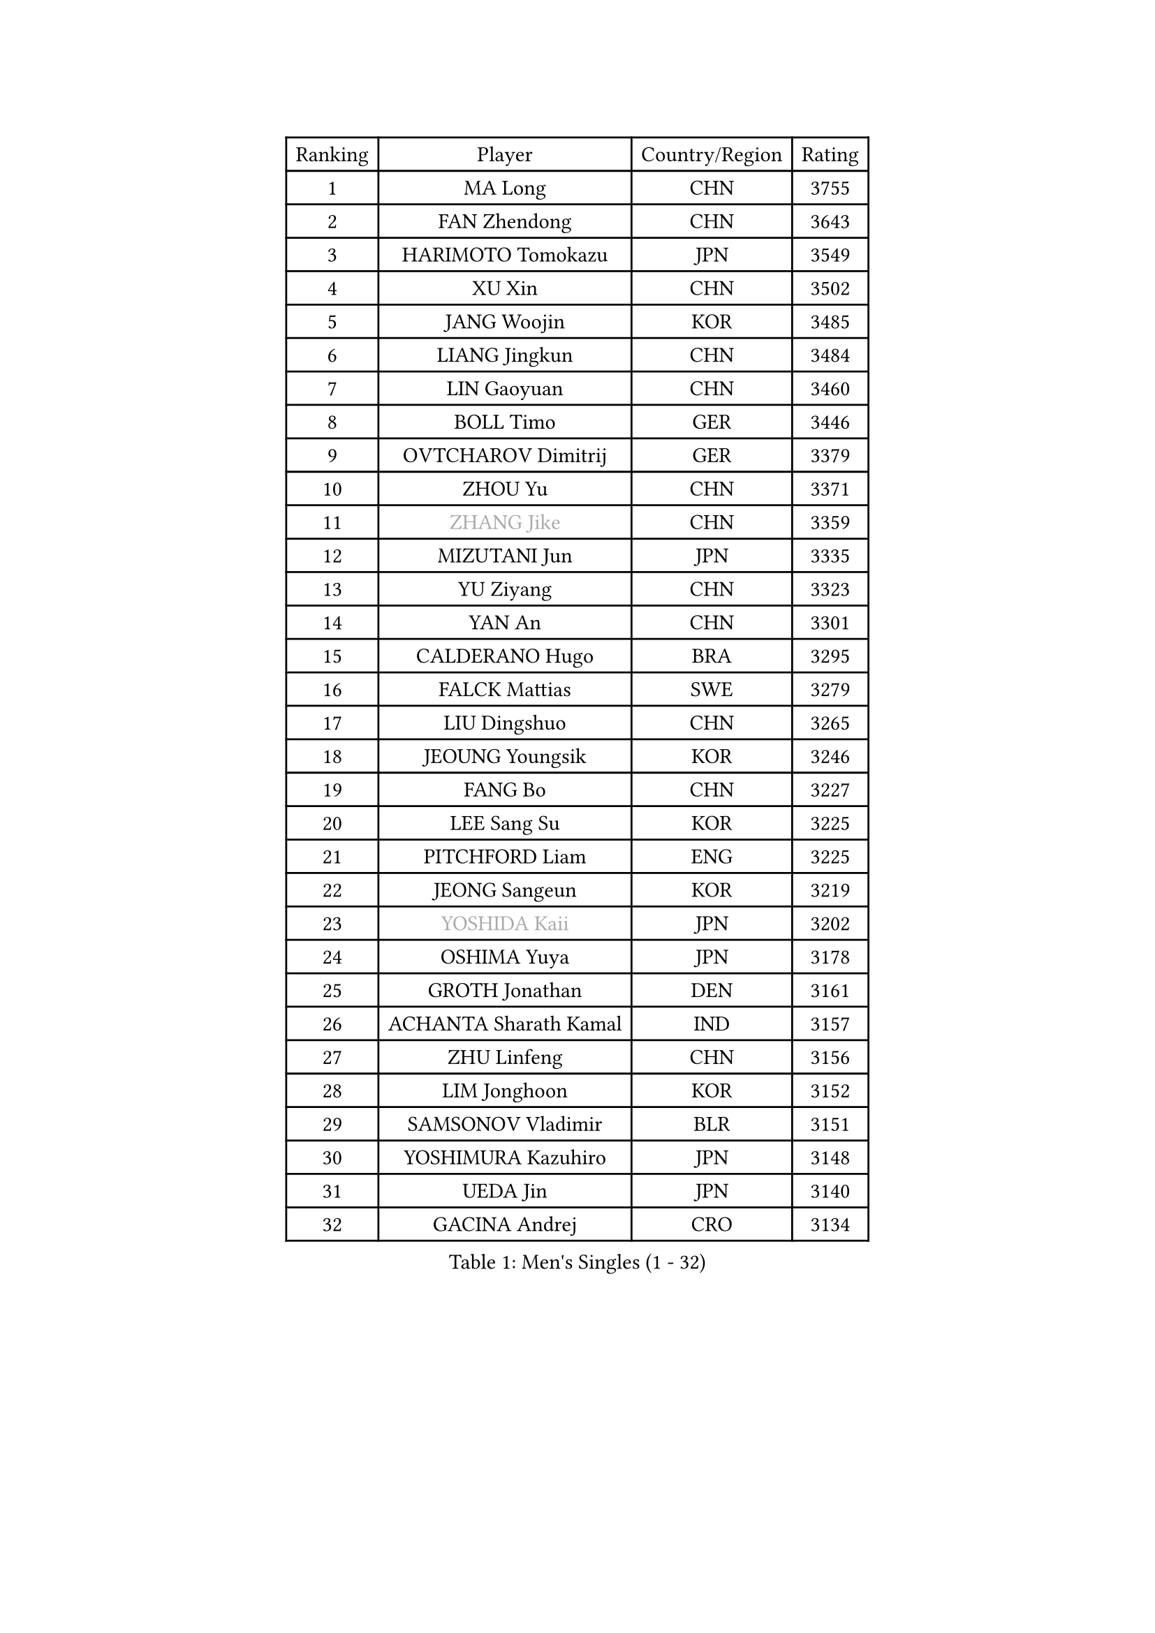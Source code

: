 
#set text(font: ("Courier New", "NSimSun"))
#figure(
  caption: "Men's Singles (1 - 32)",
    table(
      columns: 4,
      [Ranking], [Player], [Country/Region], [Rating],
      [1], [MA Long], [CHN], [3755],
      [2], [FAN Zhendong], [CHN], [3643],
      [3], [HARIMOTO Tomokazu], [JPN], [3549],
      [4], [XU Xin], [CHN], [3502],
      [5], [JANG Woojin], [KOR], [3485],
      [6], [LIANG Jingkun], [CHN], [3484],
      [7], [LIN Gaoyuan], [CHN], [3460],
      [8], [BOLL Timo], [GER], [3446],
      [9], [OVTCHAROV Dimitrij], [GER], [3379],
      [10], [ZHOU Yu], [CHN], [3371],
      [11], [#text(gray, "ZHANG Jike")], [CHN], [3359],
      [12], [MIZUTANI Jun], [JPN], [3335],
      [13], [YU Ziyang], [CHN], [3323],
      [14], [YAN An], [CHN], [3301],
      [15], [CALDERANO Hugo], [BRA], [3295],
      [16], [FALCK Mattias], [SWE], [3279],
      [17], [LIU Dingshuo], [CHN], [3265],
      [18], [JEOUNG Youngsik], [KOR], [3246],
      [19], [FANG Bo], [CHN], [3227],
      [20], [LEE Sang Su], [KOR], [3225],
      [21], [PITCHFORD Liam], [ENG], [3225],
      [22], [JEONG Sangeun], [KOR], [3219],
      [23], [#text(gray, "YOSHIDA Kaii")], [JPN], [3202],
      [24], [OSHIMA Yuya], [JPN], [3178],
      [25], [GROTH Jonathan], [DEN], [3161],
      [26], [ACHANTA Sharath Kamal], [IND], [3157],
      [27], [ZHU Linfeng], [CHN], [3156],
      [28], [LIM Jonghoon], [KOR], [3152],
      [29], [SAMSONOV Vladimir], [BLR], [3151],
      [30], [YOSHIMURA Kazuhiro], [JPN], [3148],
      [31], [UEDA Jin], [JPN], [3140],
      [32], [GACINA Andrej], [CRO], [3134],
    )
  )#pagebreak()

#set text(font: ("Courier New", "NSimSun"))
#figure(
  caption: "Men's Singles (33 - 64)",
    table(
      columns: 4,
      [Ranking], [Player], [Country/Region], [Rating],
      [33], [KOU Lei], [UKR], [3129],
      [34], [ARUNA Quadri], [NGR], [3129],
      [35], [JORGIC Darko], [SLO], [3124],
      [36], [YOSHIMURA Maharu], [JPN], [3123],
      [37], [WANG Yang], [SVK], [3121],
      [38], [YOSHIDA Masaki], [JPN], [3118],
      [39], [CHO Seungmin], [KOR], [3115],
      [40], [MORIZONO Masataka], [JPN], [3114],
      [41], [FLORE Tristan], [FRA], [3113],
      [42], [TOKIC Bojan], [SLO], [3108],
      [43], [FRANZISKA Patrick], [GER], [3106],
      [44], [FILUS Ruwen], [GER], [3106],
      [45], [XU Chenhao], [CHN], [3103],
      [46], [NIWA Koki], [JPN], [3100],
      [47], [SKACHKOV Kirill], [RUS], [3100],
      [48], [FREITAS Marcos], [POR], [3098],
      [49], [LIN Yun-Ju], [TPE], [3098],
      [50], [#text(gray, "CHEN Weixing")], [AUT], [3084],
      [51], [GAUZY Simon], [FRA], [3084],
      [52], [WANG Chuqin], [CHN], [3083],
      [53], [ZHOU Qihao], [CHN], [3075],
      [54], [IONESCU Ovidiu], [ROU], [3066],
      [55], [GIONIS Panagiotis], [GRE], [3065],
      [56], [CHUANG Chih-Yuan], [TPE], [3059],
      [57], [HABESOHN Daniel], [AUT], [3046],
      [58], [PAK Sin Hyok], [PRK], [3042],
      [59], [KARLSSON Kristian], [SWE], [3037],
      [60], [PERSSON Jon], [SWE], [3033],
      [61], [MATSUDAIRA Kenta], [JPN], [3033],
      [62], [LIAO Cheng-Ting], [TPE], [3026],
      [63], [STEGER Bastian], [GER], [3022],
      [64], [SHIBAEV Alexander], [RUS], [3020],
    )
  )#pagebreak()

#set text(font: ("Courier New", "NSimSun"))
#figure(
  caption: "Men's Singles (65 - 96)",
    table(
      columns: 4,
      [Ranking], [Player], [Country/Region], [Rating],
      [65], [WONG Chun Ting], [HKG], [3017],
      [66], [LEBESSON Emmanuel], [FRA], [3014],
      [67], [DUDA Benedikt], [GER], [3002],
      [68], [GNANASEKARAN Sathiyan], [IND], [2999],
      [69], [MURAMATSU Yuto], [JPN], [2999],
      [70], [WALTHER Ricardo], [GER], [2999],
      [71], [GERELL Par], [SWE], [2997],
      [72], [XUE Fei], [CHN], [2993],
      [73], [KIM Minhyeok], [KOR], [2992],
      [74], [#text(gray, "LI Ping")], [QAT], [2992],
      [75], [#text(gray, "MATTENET Adrien")], [FRA], [2991],
      [76], [FEGERL Stefan], [AUT], [2980],
      [77], [OIKAWA Mizuki], [JPN], [2969],
      [78], [CHIANG Hung-Chieh], [TPE], [2967],
      [79], [WANG Zengyi], [POL], [2964],
      [80], [TAKAKIWA Taku], [JPN], [2961],
      [81], [GERASSIMENKO Kirill], [KAZ], [2960],
      [82], [ANGLES Enzo], [FRA], [2959],
      [83], [ZHMUDENKO Yaroslav], [UKR], [2958],
      [84], [LUNDQVIST Jens], [SWE], [2950],
      [85], [KIM Donghyun], [KOR], [2945],
      [86], [APOLONIA Tiago], [POR], [2944],
      [87], [TSUBOI Gustavo], [BRA], [2930],
      [88], [WANG Eugene], [CAN], [2928],
      [89], [ASSAR Omar], [EGY], [2912],
      [90], [MONTEIRO Joao], [POR], [2912],
      [91], [MAJOROS Bence], [HUN], [2907],
      [92], [DESAI Harmeet], [IND], [2904],
      [93], [ROBLES Alvaro], [ESP], [2900],
      [94], [GARDOS Robert], [AUT], [2899],
      [95], [ZHOU Kai], [CHN], [2898],
      [96], [LIVENTSOV Alexey], [RUS], [2890],
    )
  )#pagebreak()

#set text(font: ("Courier New", "NSimSun"))
#figure(
  caption: "Men's Singles (97 - 128)",
    table(
      columns: 4,
      [Ranking], [Player], [Country/Region], [Rating],
      [97], [HO Kwan Kit], [HKG], [2888],
      [98], [ALAMIYAN Noshad], [IRI], [2885],
      [99], [MACHI Asuka], [JPN], [2884],
      [100], [SIRUCEK Pavel], [CZE], [2880],
      [101], [ZHAI Yujia], [DEN], [2879],
      [102], [PISTEJ Lubomir], [SVK], [2872],
      [103], [JIANG Tianyi], [HKG], [2869],
      [104], [MATSUDAIRA Kenji], [JPN], [2869],
      [105], [MAZE Michael], [DEN], [2869],
      [106], [SAMBE Kohei], [JPN], [2865],
      [107], [KIM Minseok], [KOR], [2864],
      [108], [LAM Siu Hang], [HKG], [2858],
      [109], [DYJAS Jakub], [POL], [2857],
      [110], [STOYANOV Niagol], [ITA], [2853],
      [111], [CRISAN Adrian], [ROU], [2844],
      [112], [KANG Dongsoo], [KOR], [2835],
      [113], [UDA Yukiya], [JPN], [2831],
      [114], [CHEN Chien-An], [TPE], [2831],
      [115], [JANCARIK Lubomir], [CZE], [2830],
      [116], [CHO Daeseong], [KOR], [2828],
      [117], [TANAKA Yuta], [JPN], [2823],
      [118], [DRINKHALL Paul], [ENG], [2821],
      [119], [GAO Ning], [SGP], [2817],
      [120], [MOREGARD Truls], [SWE], [2809],
      [121], [PARK Ganghyeon], [KOR], [2807],
      [122], [JHA Kanak], [USA], [2805],
      [123], [TREGLER Tomas], [CZE], [2804],
      [124], [#text(gray, "ELOI Damien")], [FRA], [2803],
      [125], [JIN Takuya], [JPN], [2801],
      [126], [OUAICHE Stephane], [FRA], [2800],
      [127], [PAPAGEORGIOU Konstantinos], [GRE], [2796],
      [128], [GHOSH Soumyajit], [IND], [2794],
    )
  )